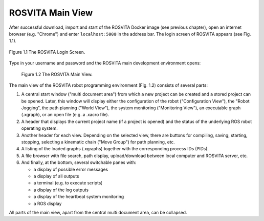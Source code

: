 *********************
ROSVITA Main View
*********************

After successful download, import and start of the ROSVITA Docker image (see previous chapter), open an internet browser (e.g. "Chrome") and enter ``localhost:5000`` in the address bar. The login screen of ROSVITA appears (see Fig. 1.1).

.. figure:: images/Login_Screen.png
   :scale: 30 %
   :align: center

   Figure 1.1  The ROSVITA Login Screen.

Type in your username and password and the ROSVITA main development environment opens:

.. figure:: images/Main_View.png

   Figure 1.2  The ROSVITA Main View.

The main view of the ROSVITA robot programming environment (Fig. 1.2) consists of several parts:

1. A central start window ("multi document area") from which a new project can be created and a stored project can be opened. Later, this window will display either the configuration of the robot ("Configuration View"), the "Robot Jogging", the path planning ("World View"), the system monitoring ("Monitoring View"), an executable graph (.xgraph), or an open file (e.g. a .xacro file).
2. A header that displays the current project name (if a project is opened) and the status of the underlying ROS robot operating system.
3. Another header for each view. Depending on the selected view, there are buttons for compiling, saving, starting, stopping, selecting a kinematic chain ("Move Group") for path planning, etc.
4. A listing of the loaded graphs (.xgraphs) together with the corresponding process IDs (PIDs).
5. A file browser with file search, path display, upload/download between local computer and ROSVITA server, etc.
6. And finally, at the bottom, several switchable panes with:

   * a display of possible error messages
   * a display of all outputs
   * a terminal (e.g. to execute scripts)
   * a display of the log outputs
   * a display of the heartbeat system monitoring
   * a ROS display

All parts of the main view, apart from the central multi document area, can be collapsed.

